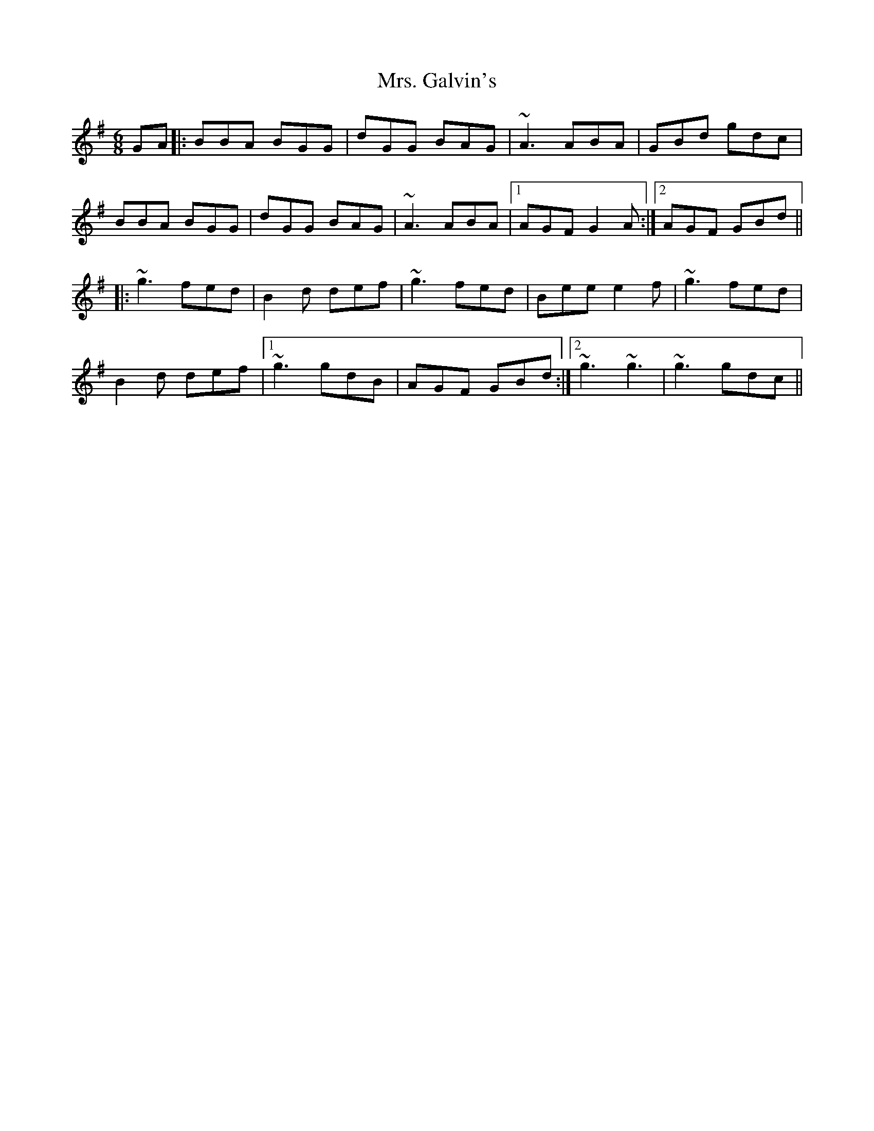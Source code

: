 X: 28233
T: Mrs. Galvin's
R: jig
M: 6/8
K: Gmajor
GA|:BBA BGG|dGG BAG|~A3 ABA|GBd gdc|
BBA BGG|dGG BAG|~A3 ABA|1 AGF G2A:|2 AGF GBd||
|:~g3 fed|B2d def|~g3 fed|Bee e2f|~g3 fed|
B2d def|1 ~g3 gdB|AGF GBd:|2 ~g3 ~g3|~g3 gdc||

